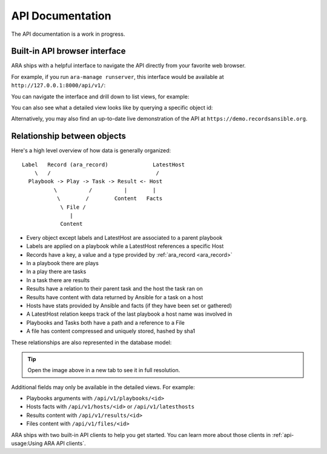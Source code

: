 API Documentation
=================

The API documentation is a work in progress.

Built-in API browser interface
------------------------------

ARA ships with a helpful interface to navigate the API directly from your
favorite web browser.

For example, if you run ``ara-manage runserver``, this interface would be
available at ``http://127.0.0.1:8000/api/v1/``:

.. image:: ../source/_static/ui-api-browser.png

You can navigate the interface and drill down to list views, for example:

.. image:: ../source/_static/ui-api-browser-playbooks.png

You can also see what a detailed view looks like by querying a specific object id:

.. image:: ../source/_static/ui-api-browser-playbook.png

Alternatively, you may also find an up-to-date live demonstration of the API at
``https://demo.recordsansible.org``.

Relationship between objects
----------------------------

Here's a high level overview of how data is generally organized::

    Label   Record (ara_record)              LatestHost
        \   /                                 /
      Playbook -> Play -> Task -> Result <- Host
              \          /          |        |
               \        /        Content   Facts
                \ File /
                   |
                Content

- Every object except labels and LatestHost are associated to a parent playbook
- Labels are applied on a playbook while a LatestHost references a specific Host
- Records have a key, a value and a type provided by :ref:`ara_record <ara_record>`
- In a playbook there are plays
- In a play there are tasks
- In a task there are results
- Results have a relation to their parent task and the host the task ran on
- Results have content with data returned by Ansible for a task on a host
- Hosts have stats provided by Ansible and facts (if they have been set or gathered)
- A LatestHost relation keeps track of the last playbook a host name was involved in
- Playbooks and Tasks both have a path and a reference to a File
- A file has content compressed and uniquely stored, hashed by sha1

These relationships are also represented in the database model:

.. image:: ../source/_static/graphs/database-model.png

.. tip::
    Open the image above in a new tab to see it in full resolution.

Additional fields may only be available in the detailed views. For example:

- Playbooks arguments with ``/api/v1/playbooks/<id>``
- Hosts facts with ``/api/v1/hosts/<id>`` or ``/api/v1/latesthosts``
- Results content with ``/api/v1/results/<id>``
- Files content with ``/api/v1/files/<id>``

ARA ships with two built-in API clients to help you get started. You can learn
more about those clients in :ref:`api-usage:Using ARA API clients`.
